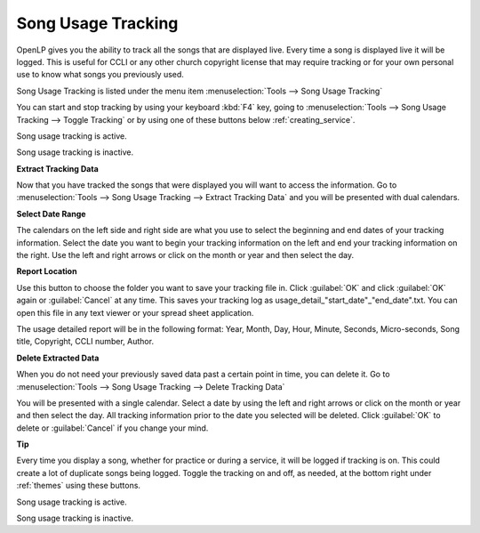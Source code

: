 .. _song_usage:

Song Usage Tracking
===================

OpenLP gives you the ability to track all the songs that are displayed live. 
Every time a song is displayed live it will be logged. This is useful for CCLI 
or any other church copyright license that may require tracking or for your own 
personal use to know what songs you previously used. 

Song Usage Tracking is listed under the menu item 
:menuselection:`Tools --> Song Usage Tracking`

.. image:: pics/songusage.png

You can start and stop tracking by using your keyboard :kbd:`F4` key, going to 
:menuselection:`Tools --> Song Usage Tracking --> Toggle Tracking` or by using
one of these buttons below :ref:`creating_service`.

|song_active| Song usage tracking is active.

|song_inactive| Song usage tracking is inactive.

**Extract Tracking Data** 

Now that you have tracked the songs that were displayed you will want to access 
the information. Go to 
:menuselection:`Tools --> Song Usage Tracking --> Extract Tracking Data` and you 
will be presented with dual calendars.

.. image:: pics/songusagereport.png

**Select Date Range**

The calendars on the left side and right side are what you use to select the 
beginning and end dates of your tracking information. Select the date you want 
to begin your tracking information on the left and end your tracking information 
on the right. Use the left and right arrows or click on the month or year and 
then select the day. 

**Report Location**

|file_open| Use this button to choose the folder you want to save your tracking
file in. Click :guilabel:`OK` and click :guilabel:`OK` again or 
:guilabel:`Cancel` at any time. This saves your tracking log as \usage_detail_"start_date"_"end_date".txt. You can open this file in any text 
viewer or your spread sheet application.

The usage detailed report will be in the following format: Year, Month, Day,  
Hour, Minute, Seconds, Micro-seconds, Song title, Copyright, CCLI number, Author.

**Delete Extracted Data**

When you do not need your previously saved data past a certain point in time, 
you can delete it. Go to
:menuselection:`Tools --> Song Usage Tracking --> Delete Tracking Data`  

.. image:: pics/songusagedelete.png

You will be presented with a single calendar. Select a date by using the left 
and right arrows or click on the month or year and then select the day. All 
tracking information prior to the date you selected will be deleted. Click 
:guilabel:`OK` to delete or :guilabel:`Cancel` if you change your mind.

**Tip**

Every time you display a song, whether for practice or during a service, it will
be logged if tracking is on. This could create a lot of duplicate songs being 
logged. Toggle the tracking on and off, as needed, at the bottom right under 
:ref:`themes` using these buttons.

|song_active| Song usage tracking is active.

|song_inactive| Song usage tracking is inactive.

.. These are all the image templates that are used in this page.

.. |SONG_ACTIVE| image:: pics/song_usage_active.png

.. |SONG_INACTIVE| image:: pics/song_usage_inactive.png

.. |FILE_OPEN| image:: pics/service_open.png